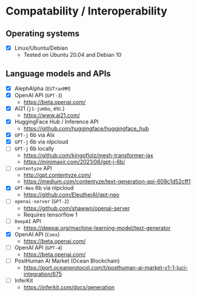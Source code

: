 * Compatability / Interoperability
** Operating systems
- [X] Linux/Ubuntu/Debian
  - Tested on Ubuntu 20.04 and Debian 10
** Language models and APIs
- [X] AlephAlpha (=EUTranMM=)
- [X] OpenAI API (=GPT-3=)
  - https://beta.openai.com/
- [X] AI21 (=j1-jumbo=, etc.)
  - https://www.ai21.com/
- [X] HuggingFace Hub / Inference API
  - https://github.com/huggingface/huggingface_hub 
- [X] =GPT-j= 6b via AIx
- [X] =GPT-j= 6b via nlpcloud
- [ ] =GPT-j= 6b locally
  - https://github.com/kingoflolz/mesh-transformer-jax
  - https://minimaxir.com/2021/06/gpt-j-6b/
- [-] =contentyze= API
  - http://gpt.contentyze.com/
  - https://medium.com/contentyze/text-generation-api-609c1d52cff1
- [X] =GPT-Neo= 6b via nlpcloud
  - https://github.com/EleutherAI/gpt-neo
- [-] =openai-server= (=GPT-2=)
  - https://github.com/shawwn/openai-server
  - Requires tensorflow 1
- [-] =DeepAI= API
  - https://deepai.org/machine-learning-model/text-generator
- [X] OpenAI API (=Coex=)
  - https://beta.openai.com/
- [-] OpenAI API (=GPT-4=)
  - https://beta.openai.com/
- [-] PostHuman AI Market (Ocean Blockchain)
  - https://port.oceanprotocol.com/t/posthuman-ai-market-v1-1-luci-integration/675
- [-] InferKit
  - https://inferkit.com/docs/generation